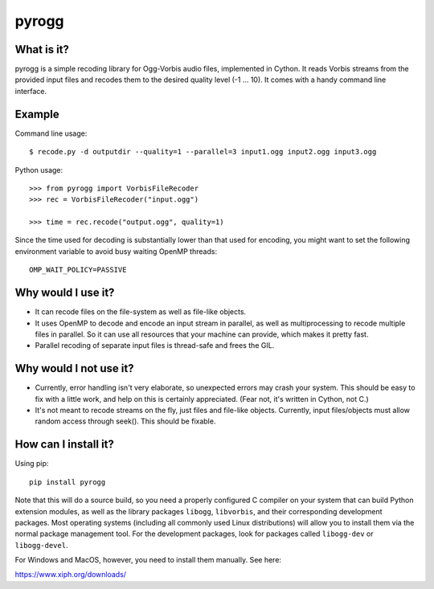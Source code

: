 pyrogg
======

What is it?
-----------

pyrogg is a simple recoding library for Ogg-Vorbis audio files, implemented in Cython.
It reads Vorbis streams from the provided input files and recodes them to the desired
quality level (-1 ... 10).  It comes with a handy command line interface.


Example
-------

Command line usage::

   $ recode.py -d outputdir --quality=1 --parallel=3 input1.ogg input2.ogg input3.ogg

Python usage::

   >>> from pyrogg import VorbisFileRecoder
   >>> rec = VorbisFileRecoder("input.ogg")

   >>> time = rec.recode("output.ogg", quality=1)

Since the time used for decoding is substantially lower than that used for
encoding, you might want to set the following environment variable to avoid
busy waiting OpenMP threads::

    OMP_WAIT_POLICY=PASSIVE


Why would I use it?
-------------------

* It can recode files on the file-system as well as file-like objects.

* It uses OpenMP to decode and encode an input stream in parallel, as well as
  multiprocessing to recode multiple files in parallel.  So it can use
  all resources that your machine can provide, which makes it pretty fast.

* Parallel recoding of separate input files is thread-safe and frees the GIL.


Why would I not use it?
-----------------------

* Currently, error handling isn't very elaborate, so unexpected errors may
  crash your system.  This should be easy to fix with a little work, and
  help on this is certainly appreciated.  (Fear not, it's written in Cython,
  not C.)

* It's not meant to recode streams on the fly, just files and file-like
  objects.  Currently, input files/objects must allow random access through
  seek().  This should be fixable.


How can I install it?
---------------------

Using pip::

    pip install pyrogg

Note that this will do a source build, so you need a properly configured
C compiler on your system that can build Python extension modules, as well
as the library packages ``libogg``, ``libvorbis``, and their corresponding
development packages.  Most operating systems (including all commonly used
Linux distributions) will allow you to install them via the normal package
management tool.  For the development packages, look for packages called
``libogg-dev`` or ``libogg-devel``.

For Windows and MacOS, however, you need to install them manually.  See here:

https://www.xiph.org/downloads/


